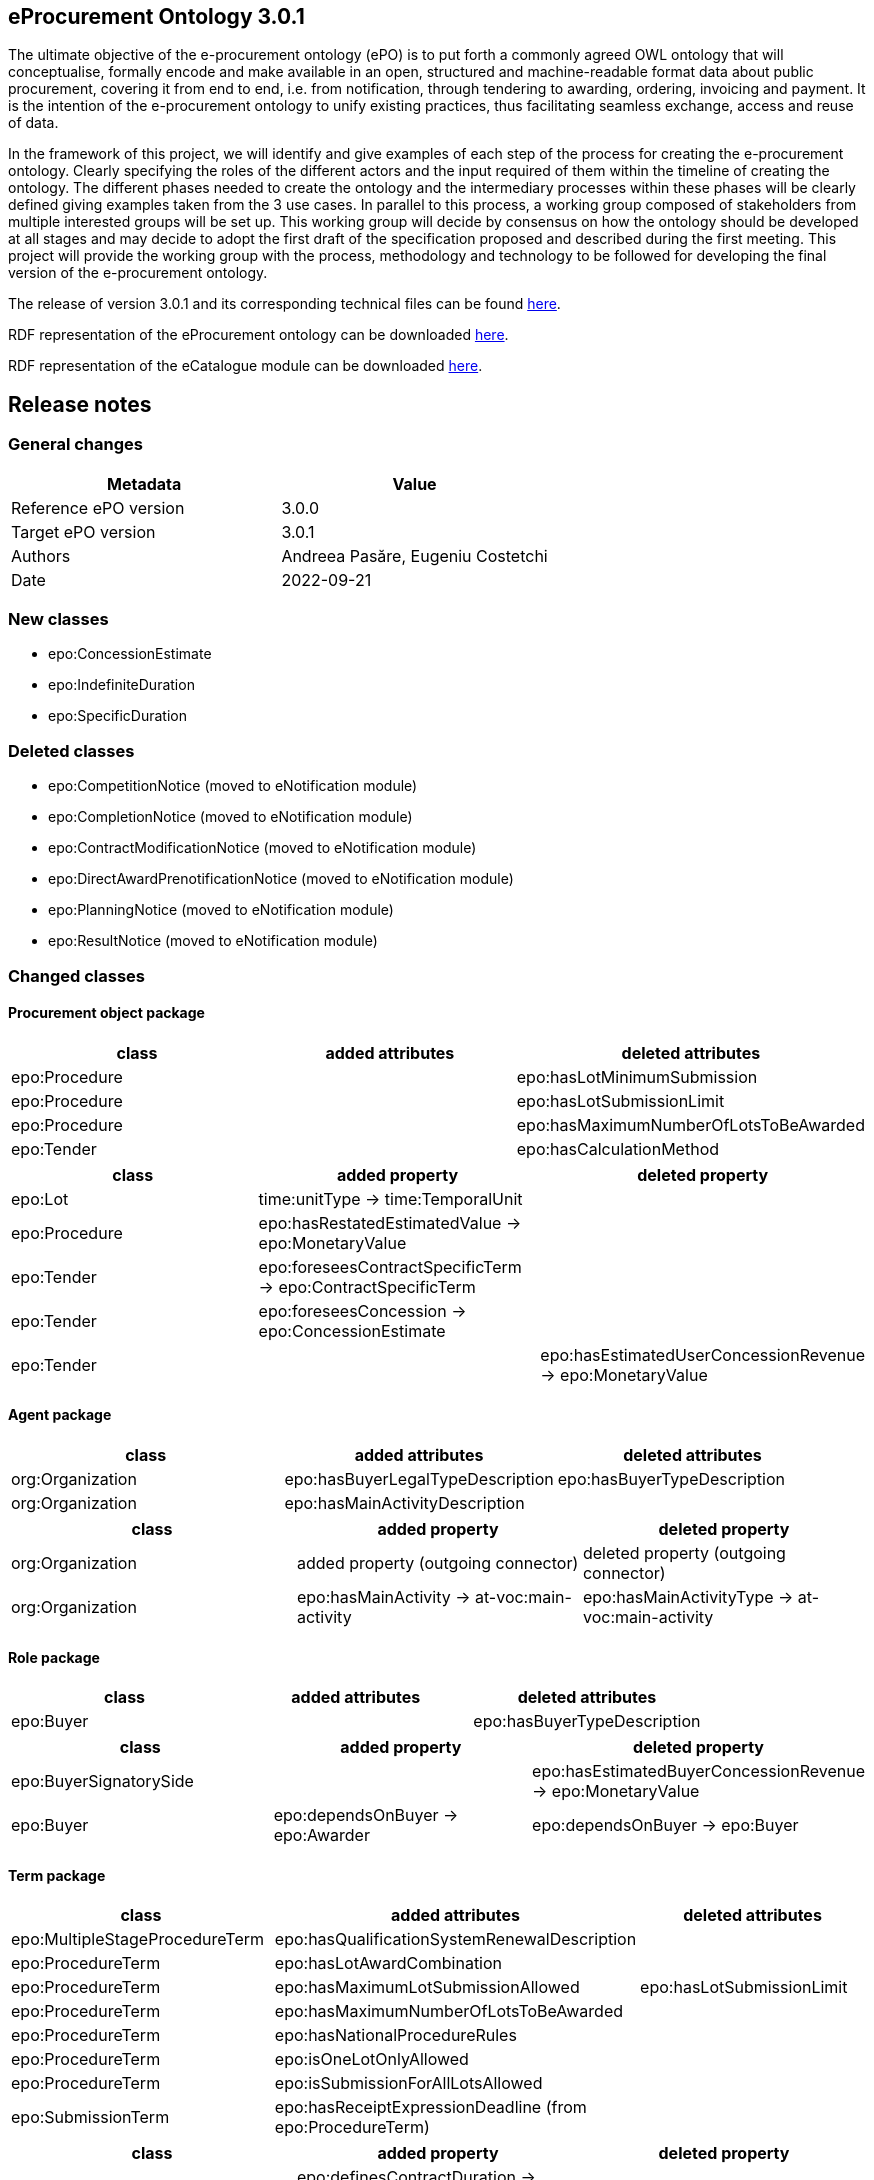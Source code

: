 == *eProcurement Ontology 3.0.1*

The ultimate objective of the e-procurement ontology (ePO) is to put forth a commonly agreed OWL ontology that will conceptualise, formally encode and make available in an open, structured and machine-readable format data about public procurement, covering it from end to end, i.e. from notification, through tendering to awarding, ordering, invoicing and payment. It is the intention of the e-procurement ontology to unify existing practices, thus facilitating seamless exchange, access and reuse of data.

In the framework of this project, we will identify and give examples of each step of the process for creating the e-procurement ontology. Clearly specifying the roles of the different actors and the input required of them within the timeline of creating the ontology. The different phases needed to create the ontology and the intermediary processes within these phases will be clearly defined giving examples taken from the 3 use cases. In parallel to this process, a working group composed of stakeholders from multiple interested groups will be set up. This working group will decide by consensus on how the ontology should be developed at all stages and may decide to adopt the first draft of the specification proposed and described during the first meeting. This project will provide the working group with the process, methodology and technology to be followed for developing the final version of the e-procurement ontology.

The release of version 3.0.1 and its corresponding technical files can be found link:https://github.com/OP-TED/ePO/tree/v3.0.1[here].

RDF representation of the eProcurement ontology can be downloaded link:https://github.com/OP-TED/ePO/tree/v3.0.1/implementation/ePO/owl_ontology[here].

RDF representation of the eCatalogue module can be downloaded link:https://github.com/OP-TED/ePO/tree/v3.0.1/implementation/eCatalogue/owl_ontology[here].

== Release notes

=== General changes

|===
|*Metadata*|*Value*

|Reference ePO version|3.0.0
|Target ePO version|3.0.1
|Authors|Andreea Pasăre, Eugeniu Costetchi
|Date|2022-09-21
|===

=== New classes

* epo:ConcessionEstimate
* epo:IndefiniteDuration
* epo:SpecificDuration

=== Deleted classes

* epo:CompetitionNotice (moved to eNotification module)
* epo:CompletionNotice (moved to eNotification module)
* epo:ContractModificationNotice (moved to eNotification module)
* epo:DirectAwardPrenotificationNotice (moved to eNotification module)
* epo:PlanningNotice (moved to eNotification module)
* epo:ResultNotice (moved to eNotification module)

=== Changed classes

==== Procurement object package

|===
|*class*|*added attributes*|*deleted attributes*

|epo:Procedure||epo:hasLotMinimumSubmission
|epo:Procedure||epo:hasLotSubmissionLimit
|epo:Procedure||epo:hasMaximumNumberOfLotsToBeAwarded
|epo:Tender||epo:hasCalculationMethod
|===

|===
|*class*|*added property*|*deleted property*

|epo:Lot|time:unitType -> time:TemporalUnit|
|epo:Procedure|epo:hasRestatedEstimatedValue -> epo:MonetaryValue|
|epo:Tender|epo:foreseesContractSpecificTerm -> epo:ContractSpecificTerm|
|epo:Tender|epo:foreseesConcession -> epo:ConcessionEstimate|
|epo:Tender||epo:hasEstimatedUserConcessionRevenue -> epo:MonetaryValue
|===

==== Agent package

|===
|*class*|*added attributes*|*deleted attributes*

|org:Organization|epo:hasBuyerLegalTypeDescription|epo:hasBuyerTypeDescription
|org:Organization|epo:hasMainActivityDescription|
|===

|===
|*class*|*added property*|*deleted property*

|org:Organization|added property (outgoing connector)|deleted property (outgoing connector)
|org:Organization|epo:hasMainActivity -> at-voc:main-activity|epo:hasMainActivityType -> at-voc:main-activity
|===

==== Role package

|===
|*class*|*added attributes*|*deleted attributes*

|epo:Buyer||epo:hasBuyerTypeDescription
|===

|===
|*class*|*added property*|*deleted property*

|epo:BuyerSignatorySide||epo:hasEstimatedBuyerConcessionRevenue -> epo:MonetaryValue
|epo:Buyer|epo:dependsOnBuyer -> epo:Awarder|epo:dependsOnBuyer -> epo:Buyer
|===

==== Term package

|===
|*class*|*added attributes*|*deleted attributes*

|epo:MultipleStageProcedureTerm|epo:hasQualificationSystemRenewalDescription|
|epo:ProcedureTerm|epo:hasLotAwardCombination|
|epo:ProcedureTerm|epo:hasMaximumLotSubmissionAllowed|epo:hasLotSubmissionLimit
|epo:ProcedureTerm|epo:hasMaximumNumberOfLotsToBeAwarded|
|epo:ProcedureTerm|epo:hasNationalProcedureRules|
|epo:ProcedureTerm|epo:isOneLotOnlyAllowed|
|epo:ProcedureTerm|epo:isSubmissionForAllLotsAllowed|
|epo:SubmissionTerm|epo:hasReceiptExpressionDeadline (from epo:ProcedureTerm)|
|===

|===
|*class*|*added property*|*deleted property*

|epo:ContractTerm|epo:definesContractDuration -> epo:Duration|
|epo:MultipleStageProcedureTerm|epo:definesContractPeriod -> epo:Period|
|epo:MultipleStageProcedureTerm|epo:hasQualificationSystemPeriod -> epo:Period|
|epo:ProcedureTerm|epo:hasQualificationSystemDuration -> epo:Duration|
|epo:SubmissionTerm|generalisation -> epo:ProcedureSpecificTerm|
|===

==== Contextual description package

|===
|*class*|*added attributes*|*deleted attributes*

|epo:LotAwardOutcome|epo:hasNonAwardedContractNumber|
|epo:LotAwardOutcome|epo:hasNonAwardedContractTitle|
|epo:ConcessionEstimate|epo:hasCalculationMethod (from epo:Tender)|
|===

|===
|*class*|*added property*|*deleted property*

|epo:LotAwardOutcome|epo:hasBuyerLegalType -> at-voc:buyer-legal-type|epo:hasLegalType -> at-voc:buyer-legal-type
|epo:ConcessionEstimate|epo:hasEstimatedUserConcessionRevenue -> epo:MonetaryValue (from epo:Tender)|
|epo:ConcessionEstimate|epo:hasEstimatedBuyerConcessionRevenue -> epo:MonetaryValue (from epo:Tender)|
|===

==== Document package

|===
|*class*|*added property*|*deleted property*

|epo:Document|generalisation -> epo:Estimate|
|epo:Document|epo:isBasedOnImplementingRegulation -> at-voc:legal-basis|epo:hasImplementingRegulation -> at-voc:implementation-regulation
|===

==== Empirical types package

|===
|*class*|*added attributes*|*deleted attributes*

|epo:Duration||time:numericDuration
|epo:SpecificDuration|time:numericDuration|
|===

|===
|*class*|*added property*|*deleted property*

|epo:Duration|epo:refersToProcedure -> epo:Procedure (from epo:ResultNotice)|
|epo:IndefiniteDuration||time:unitType -> time:TemporalUnit
|epo:SpecificDuration|generalisation -> epo:Duration|
|epo:SpecificDuration|generalisation -> epo:Duration|
|===

==== eCatalogue module

|===
|*class*|*added attributes*|*deleted attributes*

|epo-cat:ChargeInformation||epo-cat:hasPricePercentage
|===

|===
|*class*|*added property*|*deleted property*

|epo-cat:Catalogue|comprisesCatalogueLine -> epo-cat:CatalogueLine|
|epo-cat:ChargeInformation|epo-cat:isSubordinatedToContract -> epo:Contract|epo-cat:isSubordinatedTo -> epo:Contract
|epo-cat:ChargeInformation||epo-cat:hasFixedAmount -> epo:MonetaryValue
|===

